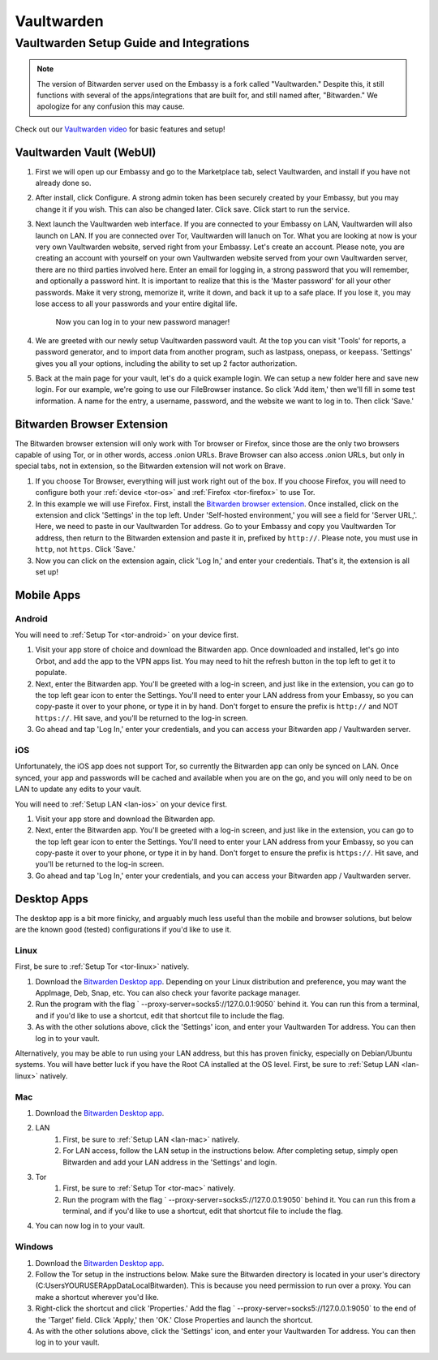 .. _vaultwarden:

===========
Vaultwarden
===========

Vaultwarden Setup Guide and Integrations
----------------------------------------

.. note:: The version of Bitwarden server used on the Embassy is a fork called "Vaultwarden."  Despite this, it still functions with several of the apps/integrations that are built for, and still named after, "Bitwarden."  We apologize for any confusion this may cause.

Check out our `Vaultwarden video <https://www.youtube.com/watch?v=YcxxVHpm9j0>`_ for basic features and setup!

    .. youtube:: YcxxVHpm9j0

Vaultwarden Vault (WebUI)
=========================

1. First we will open up our Embassy and go to the Marketplace tab, select Vaultwarden, and install if you have not already done so.

2. After install, click Configure.  A strong admin token has been securely created by your Embassy, but you may change it if you wish.  This can also be changed later.  Click save.  Click start to run the service.

3. Next launch the Vaultwarden web interface. If you are connected to your Embassy on LAN, Vaultwarden will also launch on LAN. If you are connected over Tor, Vaultwarden will lanuch on Tor. What you are looking at now is your very own Vaultwarden website, served right from your Embassy. Let's create an account. Please note, you are creating an account with yourself on your own Vaultwarden website served from your own Vaultwarden server, there are no third parties involved here.  Enter an email for logging in, a strong password that you will remember, and optionally a password hint.  It is important to realize that this is the 'Master password' for all your other passwords.  Make it very strong, memorize it, write it down, and back it up to a safe place. If you lose it, you may lose access to all your passwords and your entire digital life.

    Now you can log in to your new password manager!

4. We are greeted with our newly setup Vaultwarden password vault.  At the top you can visit 'Tools' for reports, a password generator, and to import data from another program, such as lastpass, onepass, or keepass.  'Settings' gives you all your options, including the ability to set up 2 factor authorization.

5. Back at the main page for your vault, let's do a quick example login.  We can setup a new folder here and save new login.  For our example, we're going to use our FileBrowser instance.  So click 'Add item,'  then we'll fill in some test information.  A name for the entry, a username, password, and the website we want to log in to.  Then click 'Save.'

Bitwarden Browser Extension
===========================

The Bitwarden browser extension will only work with Tor browser or Firefox, since those are the only two browsers capable of using Tor, or in other words, access .onion URLs. Brave Browser can also access .onion URLs, but only in special tabs, not in extension, so the Bitwarden extension will not work on Brave.

1. If you choose Tor Browser, everything will just work right out of the box. If you choose Firefox, you will need to configure both your :ref:`device <tor-os>` and :ref:`Firefox <tor-firefox>` to use Tor.

2. In this example we will use Firefox.  First, install the `Bitwarden browser extension <https://addons.mozilla.org/en-US/firefox/addon/bitwarden-password-manager/>`_.  Once installed, click on the extension and click 'Settings' in the top left.  Under 'Self-hosted environment,' you will see a field for 'Server URL,'. Here, we need to paste in our Vaultwarden Tor address. Go to your Embassy and copy you Vaultwarden Tor address, then return to the Bitwarden extension and paste it in, prefixed by ``http://``. Please note, you must use in ``http``, not ``https``. Click 'Save.'

3. Now you can click on the extension again, click 'Log In,' and enter your credentials.  That's it, the extension is all set up!

Mobile Apps
===========

Android
.......

You will need to :ref:`Setup Tor <tor-android>` on your device first.

#. Visit your app store of choice and download the Bitwarden app.  Once downloaded and installed, let's go into Orbot, and add the app to the VPN apps list.  You may need to hit the refresh button in the top left to get it to populate.

#. Next, enter the Bitwarden app.  You'll be greeted with a log-in screen, and just like in the extension, you can go to the top left gear icon to enter the Settings.  You'll need to enter your LAN address from your Embassy, so you can copy-paste it over to your phone, or type it in by hand.  Don't forget to ensure the prefix is ``http://`` and NOT ``https://``.  Hit save, and you'll be returned to the log-in screen.

#. Go ahead and tap 'Log In,' enter your credentials, and you can access your Bitwarden app / Vaultwarden server.

iOS
...

Unfortunately, the iOS app does not support Tor, so currently the Bitwarden app can only be synced on LAN.  Once synced, your app and passwords will be cached and available when you are on the go, and you will only need to be on LAN to update any edits to your vault.

You will need to :ref:`Setup LAN <lan-ios>` on your device first.

#. Visit your app store and download the Bitwarden app.

#. Next, enter the Bitwarden app.  You'll be greeted with a log-in screen, and just like in the extension, you can go to the top left gear icon to enter the Settings.  You'll need to enter your LAN address from your Embassy, so you can copy-paste it over to your phone, or type it in by hand.  Don't forget to ensure the prefix is ``https://``.  Hit save, and you'll be returned to the log-in screen.

#. Go ahead and tap 'Log In,' enter your credentials, and you can access your Bitwarden app / Vaultwarden server.

Desktop Apps
============

The desktop app is a bit more finicky, and arguably much less useful than the mobile and browser solutions, but below are the known good (tested) configurations if you'd like to use it.

Linux
.....

First, be sure to :ref:`Setup Tor <tor-linux>` natively.

#. Download the `Bitwarden Desktop app <https://bitwarden.com/download/>`_.  Depending on your Linux distribution and preference, you may want the AppImage, Deb, Snap, etc.  You can also check your favorite package manager.

#. Run the program with the flag ` --proxy-server=socks5://127.0.0.1:9050` behind it.  You can run this from a terminal, and if you'd like to use a shortcut, edit that shortcut file to include the flag.

#. As with the other solutions above, click the 'Settings' icon, and enter your Vaultwarden Tor address.  You can then log in to your vault.

Alternatively, you may be able to run using your LAN address, but this has proven finicky, especially on Debian/Ubuntu systems.  You will have better luck if you have the Root CA installed at the OS level.  First, be sure to :ref:`Setup LAN <lan-linux>` natively.

Mac
...

#. Download the `Bitwarden Desktop app <https://bitwarden.com/download/>`_.

#. LAN
    #. First, be sure to :ref:`Setup LAN <lan-mac>` natively.
    
    #. For LAN access, follow the LAN setup in the instructions below.  After completing setup, simply open Bitwarden and add your LAN address in the 'Settings' and login.

#. Tor
    #. First, be sure to :ref:`Setup Tor <tor-mac>` natively.
    
    #. Run the program with the flag ` --proxy-server=socks5://127.0.0.1:9050` behind it.  You can run this from a terminal, and if you'd like to use a shortcut, edit that shortcut file to include the flag.

#. You can now log in to your vault.

Windows
.......

#. Download the `Bitwarden Desktop app <https://bitwarden.com/download/>`_.

#. Follow the Tor setup in the instructions below.  Make sure the Bitwarden directory is located in your user's directory (C:\Users\YOURUSER\AppData\Local\Bitwarden).  This is because you need permission to run over a proxy.  You can make a shortcut wherever you'd like.

#. Right-click the shortcut and click 'Properties.'  Add the flag ` --proxy-server=socks5://127.0.0.1:9050` to the end of the 'Target' field.  Click 'Apply,' then 'OK.'  Close Properties and launch the shortcut.

#. As with the other solutions above, click the 'Settings' icon, and enter your Vaultwarden Tor address.  You can then log in to your vault.
